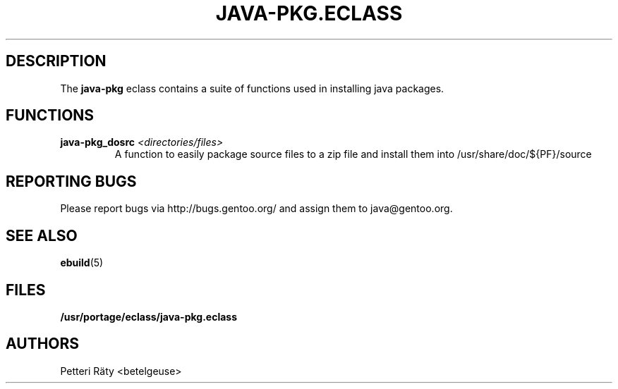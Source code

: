 .TH "JAVA-PKG.ECLASS" "1" "May 2005" "Portage 2.0.51" "portage"
.SH "DESCRIPTION"
The \fBjava\-pkg\fR eclass contains a suite of functions used in installing
java packages.
.SH "FUNCTIONS"
.TP 
.BR "java-pkg_dosrc " "\fI<directories/files>\fR"
A function to easily package source files to a zip file and install them into
/usr/share/doc/${PF}/source
.SH "REPORTING BUGS"
Please report bugs via http://bugs.gentoo.org/ and assign them to
java@gentoo.org.
.SH "SEE ALSO"
.BR ebuild (5)
.SH "FILES"
.BR /usr/portage/eclass/java\-pkg.eclass
.SH "AUTHORS"
Petteri Räty <betelgeuse>
